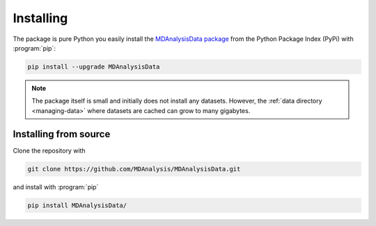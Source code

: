 .. -*- coding: utf-8 -*-

============
 Installing
============

The package is pure Python you easily install the `MDAnalysisData
package`_ from the Python Package Index (PyPi) with :program:`pip`:
	   
.. code-block:: bash

   pip install --upgrade MDAnalysisData

.. note:: The package itself is small and initially does not install
          any datasets. However, the :ref:`data directory
          <managing-data>` where datasets are cached can grow to many
          gigabytes.

.. _`MDAnalysisData package`:
   https://pypi.org/project/MDAnalysisData/

   
Installing from source
======================

Clone the repository with

.. code-block:: bash

   git clone https://github.com/MDAnalysis/MDAnalysisData.git

and install with :program:`pip`

.. code-block:: bash

   pip install MDAnalysisData/
